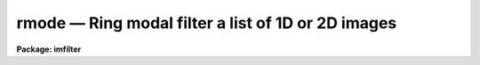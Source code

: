 rmode — Ring modal filter a list of 1D or 2D images
===================================================

**Package: imfilter**

.. raw:: html

  <BODY>
  <TABLE WIDTH="100%" BORDER=0><TR>
  <TD ALIGN=LEFT><FONT SIZE=4>
  <B>rmode (May95)</B></FONT></TD>
  <TD ALIGN=CENTER><FONT SIZE=4>
  <B>images.imfilter</B>
  </FONT></TD>
  <TD ALIGN=RIGHT><FONT SIZE=4>
  <B>rmode (May95)</B></FONT></TD>
  </TR></TABLE><P>
  <TITLE>rmode</TITLE>
  <UL>
  </UL>
  <H2><A NAME="s_name">NAME</A></H2>
  <! BeginSection: 'NAME'>
  <UL>
  rmode -- ring modal filter a list of images
  </UL>
  <! EndSection:   'NAME'>
  <H2><A NAME="s_usage">USAGE</A></H2>
  <! BeginSection: 'USAGE'>
  <UL>
  rmode input output rinner router
  </UL>
  <! EndSection:   'USAGE'>
  <H2><A NAME="s_parameters">PARAMETERS</A></H2>
  <! BeginSection: 'PARAMETERS'>
  <UL>
  <DL>
  <DT><B><A NAME="l_input">input</A></B></DT>
  <! Sec='PARAMETERS' Level=0 Label='input' Line='input'>
  <DD>List of input images.
  </DD>
  </DL>
  <DL>
  <DT><B><A NAME="l_output">output</A></B></DT>
  <! Sec='PARAMETERS' Level=0 Label='output' Line='output'>
  <DD>List of filtered images. The number of input images must be the same as the
  number of output images. If the input image name equals the output image name
  the filtered image replaces the original image.
  </DD>
  </DL>
  <DL>
  <DT><B><A NAME="l_rinner">rinner, router</A></B></DT>
  <! Sec='PARAMETERS' Level=0 Label='rinner' Line='rinner, router'>
  <DD>The inner and outer semi-major axes of the ring filter in pixels. If rinner
  is set to 0.0 then the ring filter becomes a circular filter.
  </DD>
  </DL>
  <DL>
  <DT><B><A NAME="l_ratio">ratio = 1.0</A></B></DT>
  <! Sec='PARAMETERS' Level=0 Label='ratio' Line='ratio = 1.0'>
  <DD>The ratio of the semi-minor axis to the semi-major axis of the ring filter.
  If ratio is 1.0 the ring filter is circularly symmetric.
  </DD>
  </DL>
  <DL>
  <DT><B><A NAME="l_theta">theta = 0.0</A></B></DT>
  <! Sec='PARAMETERS' Level=0 Label='theta' Line='theta = 0.0'>
  <DD>The position angle of the major axis of the ring filter. Theta is measured
  counter-clockwise in degrees from the x axis and must be between 0 and
  180 degrees.
  </DD>
  </DL>
  <DL>
  <DT><B><A NAME="l_zloreject">zloreject = INDEF, zhireject = INDEF</A></B></DT>
  <! Sec='PARAMETERS' Level=0 Label='zloreject' Line='zloreject = INDEF, zhireject = INDEF'>
  <DD>The minimum and maximum good pixel values. Zloreject and zhireject default
  to  -MAX_REAL and MAX_REAL respectively.
  </DD>
  </DL>
  <DL>
  <DT><B><A NAME="l_boundary">boundary = "<TT>nearest</TT>"</A></B></DT>
  <! Sec='PARAMETERS' Level=0 Label='boundary' Line='boundary = "nearest"'>
  <DD>The type of boundary extension. The options are:
  <DL>
  <DT><B><A NAME="l_nearest">nearest</A></B></DT>
  <! Sec='PARAMETERS' Level=1 Label='nearest' Line='nearest'>
  <DD>Use the value of the nearest pixel.
  </DD>
  </DL>
  <DL>
  <DT><B><A NAME="l_constant">constant</A></B></DT>
  <! Sec='PARAMETERS' Level=1 Label='constant' Line='constant'>
  <DD>Use a constant value.
  </DD>
  </DL>
  <DL>
  <DT><B><A NAME="l_reflect">reflect</A></B></DT>
  <! Sec='PARAMETERS' Level=1 Label='reflect' Line='reflect'>
  <DD>Reflect pixel values around the boundary.
  </DD>
  </DL>
  <DL>
  <DT><B><A NAME="l_wrap">wrap</A></B></DT>
  <! Sec='PARAMETERS' Level=1 Label='wrap' Line='wrap'>
  <DD>Wrap pixel values around the boundary.
  </DD>
  </DL>
  </DD>
  </DL>
  <DL>
  <DT><B><A NAME="l_constant">constant = 0.</A></B></DT>
  <! Sec='PARAMETERS' Level=0 Label='constant' Line='constant = 0.'>
  <DD>The value for constant valued boundary extension.
  </DD>
  </DL>
  <P>
  </UL>
  <! EndSection:   'PARAMETERS'>
  <H2><A NAME="s_description">DESCRIPTION</A></H2>
  <! BeginSection: 'DESCRIPTION'>
  <UL>
  <P>
  RMODE takes a list of input images <I>input</I> and produces a list of
  filtered
  images <I>output</I>. The filter consists of a sliding circular / elliptical or
  annular circular / elliptical window whose size and orientation is determined
  by the <I>rinner</I>, <I>router</I>, <I>ratio</I>, and <I>theta</I> parameters.
  The center pixel in the window is replaced by the mode of the pixel
  distribution where mode is defined below.
  <P>
  <PRE>
  	mode = 3. * median - 2. * mean
  </PRE>
  <P>
  The median is defined as the value of the (n + 1) / 2 number in an ordered
  sequence of numbers.
  Out of bounds pixel references are handled by setting the parameter
  <I>boundary</I>. The principal function of the circular / elliptical filter
  is to smooth and image using a circularly / elliptically symmetric filter.
  The principal function of the circular / elliptical ring filter is to
  remove objects from the image which have a scale length of rinner and
  replace them with an estimate of the local background value.
  <P>
  The <I>zloreject</I> and <I>zhireject</I> parameters may be used to reject
  bad data from the modal filtering box.  If no good
  data is left in a given filtering box, then the mode is set to zloreject
  if the majority of the pixels are less than zloreject, or to zhireject
  if the majority of pixels are greater than zhireject.
  <P>
  </UL>
  <! EndSection:   'DESCRIPTION'>
  <H2><A NAME="s_references">REFERENCES</A></H2>
  <! BeginSection: 'REFERENCES'>
  <UL>
  <P>
  The properties of the ring median filter and its application to
  astronomical analysis problems is summarized in the
  article "<TT>A Ring Median Filter  for Digital Images</TT>" (Secker, J., 1995,
  PASP, 107, 496-501) and references therein.
  <P>
  A derivation of the expression for the mode used here can be found in
  "<TT>Statistics in Theory and Practice</TT>", Robert Lupton, 1993, Princeton
  University Press, problem 2.
  <P>
  </UL>
  <! EndSection:   'REFERENCES'>
  <H2><A NAME="s_examples">EXAMPLES</A></H2>
  <! BeginSection: 'EXAMPLES'>
  <UL>
  <P>
  1. Modal filter an image using a circular ring filter with an inner radius
  of 4 pixels and a width of 1 pixel.
  <P>
  <PRE>
     cl&gt; rmode input output 4.0 5.0
  </PRE>
  <P>
  2. Modal filter an image using a circular filter of outer radius 3.0.
  <P>
  <PRE>
     cl&gt; rmode input output 0.0 3.0
  </PRE>
  <P>
  3. Modal filter the test image dev$pix rejecting any pixels &lt; 5 or
  greater than 19935 from the modal filter using a circular
  filter of outer radius 5.0.
  <P>
  <PRE>
      im&gt; rmode dev$pix output 0.0 5.0 zloreject=5 zhireject=19935
  </PRE>
  <P>
  </UL>
  <! EndSection:   'EXAMPLES'>
  <H2><A NAME="s_time_requirements">TIME REQUIREMENTS</A></H2>
  <! BeginSection: 'TIME REQUIREMENTS'>
  <UL>
  It requires approximately 59 and 35 CPU seconds to modal filter a
  512 by 512 square integer image with a circular filter of radius 5 pixels
  and a ring filter of inner and outer radii of 4.0 and 5.0 pixels respectively.
  (SPARCStation2).
  <P>
  </UL>
  <! EndSection:   'TIME REQUIREMENTS'>
  <H2><A NAME="s_bugs">BUGS</A></H2>
  <! BeginSection: 'BUGS'>
  <UL>
  <P>
  </UL>
  <! EndSection:   'BUGS'>
  <H2><A NAME="s_see_also">SEE ALSO</A></H2>
  <! BeginSection: 'SEE ALSO'>
  <UL>
  mode,fmode,rmode
  </UL>
  <! EndSection:    'SEE ALSO'>
  
  <! Contents: 'NAME' 'USAGE' 'PARAMETERS' 'DESCRIPTION' 'REFERENCES' 'EXAMPLES' 'TIME REQUIREMENTS' 'BUGS' 'SEE ALSO'  >
  
  </BODY>
  </HTML>